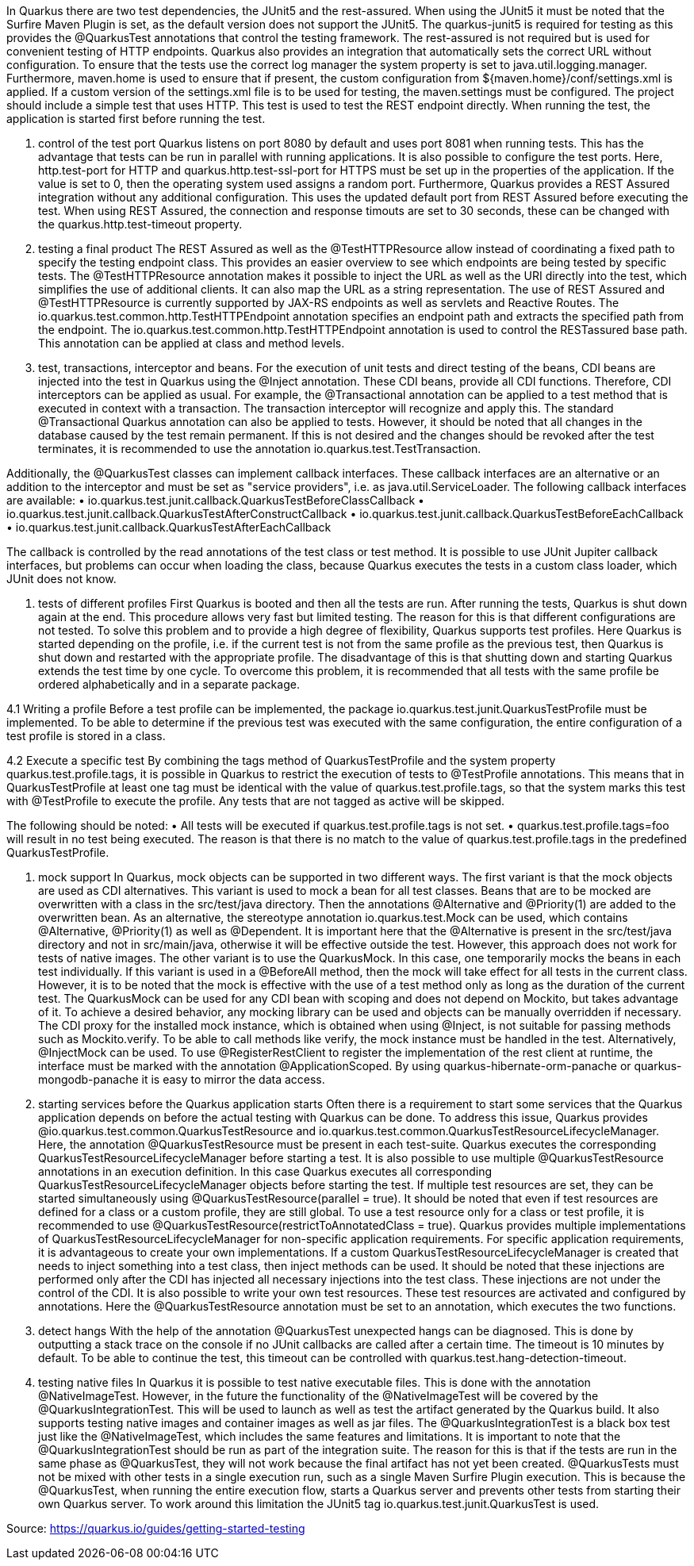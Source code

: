 In Quarkus there are two test dependencies, the JUnit5 and the rest-assured. When using the JUnit5 it must be noted that the Surfire Maven Plugin is set, as the default version does not support the JUnit5. The quarkus-junit5 is required for testing as this provides the @QuarkusTest annotations that control the testing framework. The rest-assured is not required but is used for convenient testing of HTTP endpoints. Quarkus also provides an integration that automatically sets the correct URL without configuration.
To ensure that the tests use the correct log manager the system property is set to java.util.logging.manager. Furthermore, maven.home is used to ensure that if present, the custom configuration from ${maven.home}/conf/settings.xml is applied. If a custom version of the settings.xml file is to be used for testing, the maven.settings must be configured. The project should include a simple test that uses HTTP. This test is used to test the REST endpoint directly. When running the test, the application is started first before running the test. 

1. control of the test port
Quarkus listens on port 8080 by default and uses port 8081 when running tests. This has the advantage that tests can be run in parallel with running applications. It is also possible to configure the test ports. Here, http.test-port for HTTP and quarkus.http.test-ssl-port for HTTPS must be set up in the properties of the application. If the value is set to 0, then the operating system used assigns a random port. 
Furthermore, Quarkus provides a REST Assured integration without any additional configuration. This uses the updated default port from REST Assured before executing the test. When using REST Assured, the connection and response timouts are set to 30 seconds, these can be changed with the quarkus.http.test-timeout property.

2. testing a final product
The REST Assured as well as the @TestHTTPResource allow instead of coordinating a fixed path to specify the testing endpoint class. This provides an easier overview to see which endpoints are being tested by specific tests. The @TestHTTPResource annotation makes it possible to inject the URL as well as the URI directly into the test, which simplifies the use of additional clients. It can also map the URL as a string representation. The use of REST Assured and @TestHTTPResource is currently supported by JAX-RS endpoints as well as servlets and Reactive Routes. 
The io.quarkus.test.common.http.TestHTTPEndpoint annotation specifies an endpoint path and extracts the specified path from the endpoint. The io.quarkus.test.common.http.TestHTTPEndpoint annotation is used to control the RESTassured base path. This annotation can be applied at class and method levels. 

3. test, transactions, interceptor and beans.
For the execution of unit tests and direct testing of the beans, CDI beans are injected into the test in Quarkus using the @Inject annotation. These CDI beans, provide all CDI functions. Therefore, CDI interceptors can be applied as usual. For example, the @Transactional annotation can be applied to a test method that is executed in context with a transaction. The transaction interceptor will recognize and apply this.
The standard @Transactional Quarkus annotation can also be applied to tests. However, it should be noted that all changes in the database caused by the test remain permanent. If this is not desired and the changes should be revoked after the test terminates, it is recommended to use the annotation io.quarkus.test.TestTransaction.

Additionally, the @QuarkusTest classes can implement callback interfaces. These callback interfaces are an alternative or an addition to the interceptor and must be set as "service providers", i.e. as java.util.ServiceLoader. The following callback interfaces are available:
•	io.quarkus.test.junit.callback.QuarkusTestBeforeClassCallback
•	io.quarkus.test.junit.callback.QuarkusTestAfterConstructCallback
•	io.quarkus.test.junit.callback.QuarkusTestBeforeEachCallback
•	io.quarkus.test.junit.callback.QuarkusTestAfterEachCallback

The callback is controlled by the read annotations of the test class or test method. It is possible to use JUnit Jupiter callback interfaces, but problems can occur when loading the class, because Quarkus executes the tests in a custom class loader, which JUnit does not know.

4. tests of different profiles
First Quarkus is booted and then all the tests are run. After running the tests, Quarkus is shut down again at the end. This procedure allows very fast but limited testing. The reason for this is that different configurations are not tested. 
To solve this problem and to provide a high degree of flexibility, Quarkus supports test profiles. Here Quarkus is started depending on the profile, i.e. if the current test is not from the same profile as the previous test, then Quarkus is shut down and restarted with the appropriate profile. The disadvantage of this is that shutting down and starting Quarkus extends the test time by one cycle. To overcome this problem, it is recommended that all tests with the same profile be ordered alphabetically and in a separate package.

4.1 Writing a profile
Before a test profile can be implemented, the package io.quarkus.test.junit.QuarkusTestProfile must be implemented. To be able to determine if the previous test was executed with the same configuration, the entire configuration of a test profile is stored in a class. 

4.2 Execute a specific test
By combining the tags method of QuarkusTestProfile and the system property quarkus.test.profile.tags, it is possible in Quarkus to restrict the execution of tests to @TestProfile annotations. This means that in QuarkusTestProfile at least one tag must be identical with the value of quarkus.test.profile.tags, so that the system marks this test with @TestProfile to execute the profile. Any tests that are not tagged as active will be skipped. 

The following should be noted:
•	All tests will be executed if quarkus.test.profile.tags is not set.
•	quarkus.test.profile.tags=foo will result in no test being executed. The reason is that there is no match to the value of quarkus.test.profile.tags in the predefined QuarkusTestProfile. 

5. mock support
In Quarkus, mock objects can be supported in two different ways. 
The first variant is that the mock objects are used as CDI alternatives. This variant is used to mock a bean for all test classes. Beans that are to be mocked are overwritten with a class in the src/test/java directory. Then the annotations @Alternative and @Priority(1) are added to the overwritten bean. As an alternative, the stereotype annotation io.quarkus.test.Mock can be used, which contains @Alternative, @Priority(1) as well as @Dependent. It is important here that the @Alternative is present in the src/test/java directory and not in src/main/java, otherwise it will be effective outside the test. However, this approach does not work for tests of native images. 
The other variant is to use the QuarkusMock. In this case, one temporarily mocks the beans in each test individually. If this variant is used in a @BeforeAll method, then the mock will take effect for all tests in the current class. However, it is to be noted that the mock is effective with the use of a test method only as long as the duration of the current test. The QuarkusMock can be used for any CDI bean with scoping and does not depend on Mockito, but takes advantage of it. To achieve a desired behavior, any mocking library can be used and objects can be manually overridden if necessary.
The CDI proxy for the installed mock instance, which is obtained when using @Inject, is not suitable for passing methods such as Mockito.verify. To be able to call methods like verify, the mock instance must be handled in the test. Alternatively, @InjectMock can be used.
To use @RegisterRestClient to register the implementation of the rest client at runtime, the interface must be marked with the annotation @ApplicationScoped. 
By using quarkus-hibernate-orm-panache or quarkus-mongodb-panache it is easy to mirror the data access.  

6. starting services before the Quarkus application starts
Often there is a requirement to start some services that the Quarkus application depends on before the actual testing with Quarkus can be done. To address this issue, Quarkus provides @io.quarkus.test.common.QuarkusTestResource and io.quarkus.test.common.QuarkusTestResourceLifecycleManager. 
Here, the annotation @QuarkusTestResource must be present in each test-suite. Quarkus executes the corresponding QuarkusTestResourceLifecycleManager before starting a test. It is also possible to use multiple @QuarkusTestResource annotations in an execution definition. In this case Quarkus executes all corresponding QuarkusTestResourceLifecycleManager objects before starting the test. If multiple test resources are set, they can be started simultaneously using @QuarkusTestResource(parallel = true). It should be noted that even if test resources are defined for a class or a custom profile, they are still global. To use a test resource only for a class or test profile, it is recommended to use @QuarkusTestResource(restrictToAnnotatedClass = true). 
Quarkus provides multiple implementations of QuarkusTestResourceLifecycleManager for non-specific application requirements. For specific application requirements, it is advantageous to create your own implementations. If a custom QuarkusTestResourceLifecycleManager is created that needs to inject something into a test class, then inject methods can be used. It should be noted that these injections are performed only after the CDI has injected all necessary injections into the test class. These injections are not under the control of the CDI. 
It is also possible to write your own test resources. These test resources are activated and configured by annotations. Here the @QuarkusTestResource annotation must be set to an annotation, which executes the two functions.

7. detect hangs
With the help of the annotation @QuarkusTest unexpected hangs can be diagnosed. This is done by outputting a stack trace on the console if no JUnit callbacks are called after a certain time. The timeout is 10 minutes by default. To be able to continue the test, this timeout can be controlled with quarkus.test.hang-detection-timeout. 

8. testing native files
In Quarkus it is possible to test native executable files. This is done with the annotation @NativeImageTest. However, in the future the functionality of the @NativeImageTest will be covered by the @QuarkusIntegrationTest. This will be used to launch as well as test the artifact generated by the Quarkus build. It also supports testing native images and container images as well as jar files. The @QuarkusIntegrationTest is a black box test just like the @NativeImageTest, which includes the same features and limitations. It is important to note that the @QuarkusIntegrationTest should be run as part of the integration suite.  The reason for this is that if the tests are run in the same phase as @QuarkusTest, they will not work because the final artifact has not yet been created.
@QuarkusTests must not be mixed with other tests in a single execution run, such as a single Maven Surfire Plugin execution. This is because the @QuarkusTest, when running the entire execution flow, starts a Quarkus server and prevents other tests from starting their own Quarkus server. To work around this limitation the JUnit5 tag io.quarkus.test.junit.QuarkusTest is used.

Source: https://quarkus.io/guides/getting-started-testing
